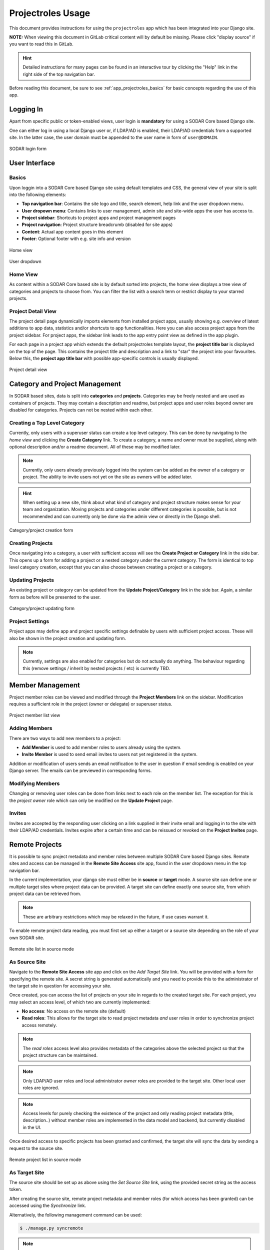 .. _app_projectroles_usage:


Projectroles Usage
^^^^^^^^^^^^^^^^^^

This document provides instructions for using the ``projectroles`` app which has
been integrated into your Django site.

**NOTE:** When viewing this document in GitLab critical content will by default
be missing. Please click "display source" if you want to read this in GitLab.

.. hint::

    Detailed instructions for many pages can be found in an interactive tour by
    clicking the "Help" link in the right side of the top navigation bar.

Before reading this document, be sure to see :ref:`app_projectroles_basics` for
basic concepts regarding the use of this app.


Logging In
==========

Apart from specific public or token-enabled views, user login is **mandatory**
for using a SODAR Core based Django site.

One can either log in using a local Django user or, if LDAP/AD is enabled, their
LDAP/AD credentials from a supported site. In the latter case, the user domain
must be appended to the user name in form of ``user@DOMAIN``.

.. figure:: _static/app_projectroles/sodar_login.png
    :align: center
    :scale: 75%

    SODAR login form


User Interface
==============

Basics
------

Upon loggin into a SODAR Core based Django site using default templates and CSS,
the general view of your site is split into the following elements:

- **Top navigation bar**: Contains the site logo and title, search element,
  help link and the user dropdown menu.
- **User dropown menu**: Contains links to user management, admin site and
  site-wide apps the user has access to.
- **Project sidebar**: Shortcuts to project apps and project management pages
- **Project navigation**: Project structure breadcrumb (disabled for site apps)
- **Content**: Actual app content goes in this element
- **Footer**: Optional footer with e.g. site info and version

.. figure:: _static/app_projectroles/sodar_home.png
    :align: center
    :scale: 50%

    Home view

.. figure:: _static/app_projectroles/sodar_user_dropdown.png
    :align: center
    :scale: 75%

    User dropdown

Home View
---------

As content within a SODAR Core based site is by default sorted into projects,
the home view displays a tree view of categories and projects to choose from.
You can filter the list with a search term or restrict display to your starred
projects.

Project Detail View
-------------------

The project detail page dynamically imports elements from installed project
apps, usually showing e.g. overview of latest additions to app data, statistics
and/or shortcuts to app functionalities. Here you can also access project apps
from the project sidebar. For project apps, the sidebar link leads to the app
entry point view as defined in the app plugin.

For each page in a project app which extends the default projectroles template
layout, the **project title bar** is displayed on the top of the page. This
contains the project title and description and a link to "star" the project into
your favourites. Below this, the **project app title bar** with possible
app-specific controls is usually displayed.

.. figure:: _static/app_projectroles/sodar_project_detail.png
    :align: center
    :scale: 50%

    Project detail view


Category and Project Management
===============================

In SODAR based sites, data is split into **categories** and **projects**.
Categories may be freely nested and are used as containers of projects. They
may contain a description and readme, but project apps and user roles beyond
owner are disabled for categories. Projects can not be nested within each other.

Creating a Top Level Category
-----------------------------

Currently, only users with a superuser status can create a top level category.
This can be done by navigating to the *home view* and clicking the
**Create Category** link. To create a category, a name and owner must be
supplied, along with optional description and/or a readme document. All of these
may be modified later.

.. note::

    Currently, only users already previously logged into the system can be added
    as the owner of a category or project. The ability to invite users not yet
    on the site as owners will be added later.

.. hint::

    When setting up a new site, think about what kind of category and project
    structure makes sense for your team and organization. Moving projects and
    categories under different categories is possible, but is not recommended
    and can currently only be done via the admin view or directly in the Django
    shell.

.. figure:: _static/app_projectroles/sodar_category_create.png
    :align: center
    :scale: 50%

    Category/project creation form

Creating Projects
-----------------

Once navigating into a category, a user with sufficient access will see the
**Create Project or Category** link in the side bar. This opens up a form for
adding a project or a nested category under the current category. The form is
identical to top level category creation, except that you can also choose
between creating a project or a category.

Updating Projects
-----------------

An existing project or category can be updated from the
**Update Project/Category** link in the side bar. Again, a similar form as
before will be presented to the user.

.. figure:: _static/app_projectroles/sodar_project_update.png
    :align: center
    :scale: 50%

    Category/project updating form

Project Settings
----------------

Project apps may define app and project specific settings definable by users
with sufficient project access. These will also be shown in the project creation
and updating form.

.. note::

    Currently, settings are also enabled for categories but do not actually do
    anything. The behaviour regarding this (remove settings / inherit by nested
    projects / etc) is currently TBD.


Member Management
=================

Project member roles can be viewed and modified through the **Project Members**
link on the sidebar. Modification requires a sufficient role in the project
(owner or delegate) or superuser status.

.. figure:: _static/app_projectroles/sodar_role_list.png
    :align: center
    :scale: 50%

    Project member list view

Adding Members
--------------

There are two ways to add new members to a project:

- **Add Member** is used to add member roles to users already using the system.
- **Invite Member** is used to send email invites to users not yet registered
  in the system.

Addition or modification of users sends an email notification to the user in
question if email sending is enabled on your Django server. The emails can be
previewed in corresponding forms.

Modifying Members
-----------------

Changing or removing user roles can be done from links next to each role on the
member list. The exception for this  is the *project owner* role which can only
be modified on the **Update Project** page.

Invites
-------

Invites are accepted by the responding user clicking on a link supplied in their
invite email and logging in to the site with their LDAP/AD credentials. Invites
expire after a certain time and can be reissued or revoked on the
**Project Invites** page.


Remote Projects
===============

It is possible to sync project metadata and member roles between multiple SODAR
Core based Django sites. Remote sites and access can be managed in the
**Remote Site Access** site app, found in the user dropdown menu in the top
navigation bar.

In the current implementation, your django site must either be in **source** or
**target** mode. A source site can define one or multiple target sites where
project data can be provided. A target site can define exactly one source site,
from which project data can be retrieved from.

.. note::

    These are arbitrary restrictions which may be relaxed in the future, if use
    cases warrant it.

To enable remote project data reading, you must first set up either a target
or a source site depending on the role of your own SODAR site.

.. figure:: _static/app_projectroles/sodar_remote_sites.png
    :align: center
    :scale: 50%

    Remote site list in source mode

As Source Site
--------------

Navigate to the **Remote Site Access** site app and click on the
*Add Target Site* link. You will be provided with a form for specifying the
remote site. A secret string is generated automatically and you need to provide
this to the administrator of the target site in question for accessing your
site.

Once created, you can access the list of projects on your site in regards to the
created target site. For each project, you may select an access level, of which
two are currently implemented:

- **No access**: No access on the remote site (default)
- **Read roles**: This allows for the target site to read project metadata *and*
  user roles in order to synchronize project access remotely.

.. note::

    The *read roles* access level also provides metadata of the categories above
    the selected project so that the project structure can be maintained.

.. note::

    Only LDAP/AD user roles and local administrator *owner* roles are provided
    to the target site. Other local user roles are ignored.

.. note::

    Access levels for purely checking the existence of the project and only
    reading project metadata (title, description..) without member roles are
    implemented in the data model and backend, but currently disabled in the UI.

Once desired access to specific projects has been granted and confirmed, the
target site will sync the data by sending a request to the source site.

.. figure:: _static/app_projectroles/sodar_remote_projects.png
    :align: center
    :scale: 50%

    Remote project list in source mode

As Target Site
--------------

The source site should be set up as above using the *Set Source Site* link,
using the provided secret string as the access token.

After creating the source site, remote project metadata and member roles (for
which access has been granted) can be accessed using the *Synchronize* link.

Alternatively, the following management command can be used:

.. code-block:: console

    $ ./manage.py syncremote

.. note::

    If categories or projects with the same name within the same parent exist
    under a different UUID, they or their child projects will **not** be
    synchronized.

.. note::

    If a local user is the owner of a synchronized project on the source site,
    the user defined in the ``PROJECTROLES_ADMIN_OWNER`` will be given the
    owner role. Hence you **must** have this setting defined if you are
    implementing a SODAR site in target mode.


Search
======

The search form is displayed in the top navigation bar if enabled. It currently
takes one string as a search parameter, followed by optional keyword argument.
At this time, the keyword of ``type`` has been implemented, used to limit the
search to a certain data type as specified in app plugins.

Search results are split into results from different apps. For example, entering
``test`` will return all objects from all apps containing this string.
Alternatively, entering ``test type:project`` will provide results from any app
configured to produce results of type *project*. By default, this will result in
the projectroles app listing projects which contain the search string in their
name and/or description.

.. note::

    Multiple search terms, complex search strings, full-text search and
    additional keywords/operators will be defined in the future.
